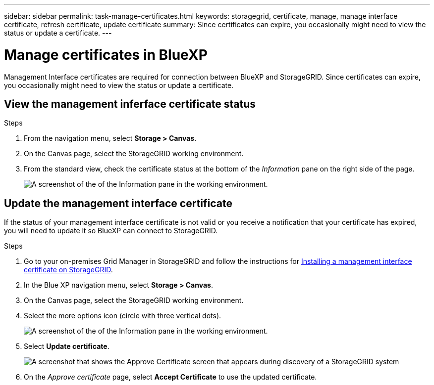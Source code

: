 ---
sidebar: sidebar
permalink: task-manage-certificates.html
keywords: storagegrid, certificate, manage, manage interface certificate, refresh certificate, update certificate
summary: Since certificates can expire, you occasionally might need to view the status or update a certificate.
---

= Manage certificates in BlueXP
:hardbreaks:
:nofooter:
:icons: font
:linkattrs:
:imagesdir: ./media/

[.lead]
Management Interface certificates are required for connection between BlueXP and StorageGRID. Since certificates can expire, you occasionally might need to view the status or update a certificate.

== View the management inferface certificate status
.Steps

. From the navigation menu, select *Storage > Canvas*.

. On the Canvas page, select the StorageGRID working environment.

. From the standard view, check the certificate status at the bottom of the _Information_ pane on the right side of the page. 
+
image:screenshot-standard-view-information.png[A screenshot of the of the Information pane in the working environment.]
//what will it say if it is not valid? 

== Update the management interface certificate

If the status of your management interface certificate is not valid or you receive a notification that your certificate has expired, you will need to update it so BlueXP can connect to StorageGRID. 

.Steps
. Go to your on-premises Grid Manager in StorageGRID and follow the instructions for https://docs.netapp.com/us-en/storagegrid-118/admin/configuring-custom-server-certificate-for-grid-manager-tenant-manager.html#add-a-custom-management-interface-certificate[Installing a management interface certificate on StorageGRID].

. In the Blue XP navigation menu, select *Storage > Canvas*.

. On the Canvas page, select the StorageGRID working environment.

. Select the more options icon (circle with three vertical dots). 
+
image:screenshot-update-certificate.png[A screenshot of the of the Information pane in the working environment.]
. Select *Update certificate*.
+
image:screenshot-bluexp-approve-certificate.png[A screenshot that shows the Approve Certificate screen that appears during discovery of a StorageGRID system]
. On the _Approve certificate_ page, select *Accept Certificate* to use the updated certificate.